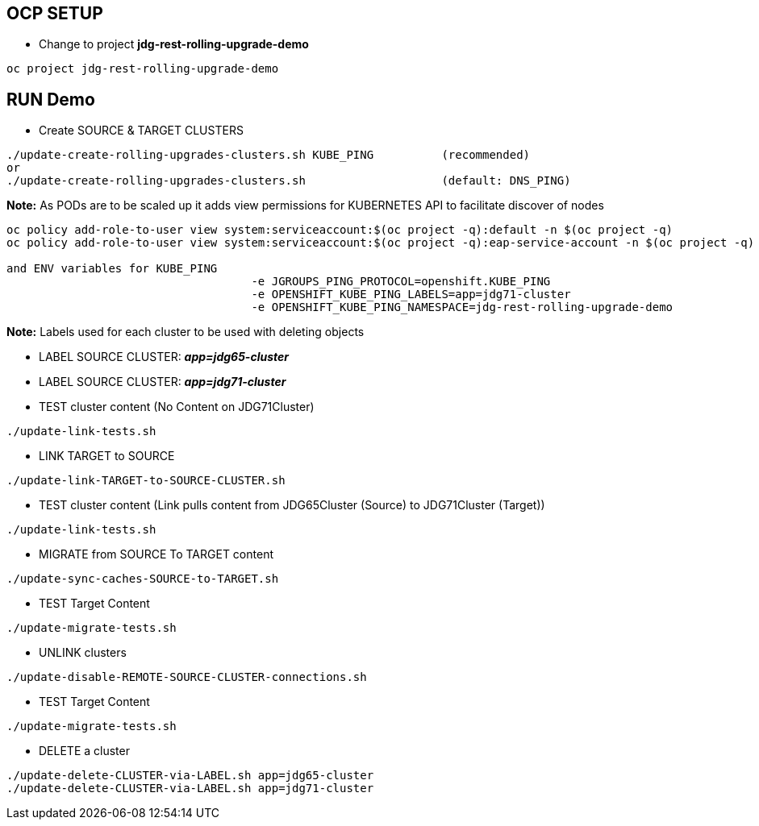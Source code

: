 == OCP SETUP

* Change to project *jdg-rest-rolling-upgrade-demo*
[source, bash]
----
oc project jdg-rest-rolling-upgrade-demo
----

== RUN Demo

* Create SOURCE & TARGET CLUSTERS

[source, bash]
----
./update-create-rolling-upgrades-clusters.sh KUBE_PING		(recommended)
or
./update-create-rolling-upgrades-clusters.sh 			(default: DNS_PING)
----

*Note:* As PODs are to be scaled up it adds view permissions for KUBERNETES API to facilitate discover of nodes
[source, bash]
----
oc policy add-role-to-user view system:serviceaccount:$(oc project -q):default -n $(oc project -q)
oc policy add-role-to-user view system:serviceaccount:$(oc project -q):eap-service-account -n $(oc project -q)

and ENV variables for KUBE_PING
                                    -e JGROUPS_PING_PROTOCOL=openshift.KUBE_PING
                                    -e OPENSHIFT_KUBE_PING_LABELS=app=jdg71-cluster
                                    -e OPENSHIFT_KUBE_PING_NAMESPACE=jdg-rest-rolling-upgrade-demo
----

*Note:* Labels used for each cluster to be used with deleting objects

* LABEL SOURCE CLUSTER: *_app=jdg65-cluster_*
* LABEL SOURCE CLUSTER: *_app=jdg71-cluster_*




* TEST cluster content (No Content on JDG71Cluster)
[source, bash]
----
./update-link-tests.sh
----

* LINK TARGET to SOURCE
[source, bash]
----
./update-link-TARGET-to-SOURCE-CLUSTER.sh
----

* TEST cluster content  (Link pulls content from JDG65Cluster (Source) to JDG71Cluster (Target))
[source, bash]
----
./update-link-tests.sh
----

* MIGRATE from SOURCE To TARGET content
[source, bash]
----
./update-sync-caches-SOURCE-to-TARGET.sh
----

* TEST Target Content
[source, bash]
----
./update-migrate-tests.sh
----

* UNLINK clusters
[source, bash]
----
./update-disable-REMOTE-SOURCE-CLUSTER-connections.sh
----

* TEST Target Content
[source, bash]
----
./update-migrate-tests.sh
----

* DELETE a cluster
[source, bash]
----
./update-delete-CLUSTER-via-LABEL.sh app=jdg65-cluster
./update-delete-CLUSTER-via-LABEL.sh app=jdg71-cluster
----


